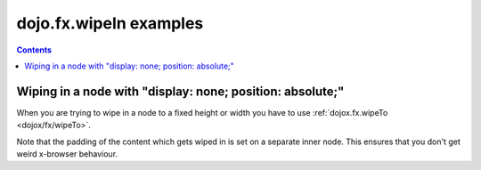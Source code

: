 .. _dojo/fx/wipeIn-examples:

=======================
dojo.fx.wipeIn examples
=======================


.. contents ::
    :depth: 3

Wiping in a node with "display: none; position: absolute;"
----------------------------------------------------------

When you are trying to wipe in a node to a fixed height or width you have to use :ref:`dojox.fx.wipeTo <dojox/fx/wipeTo>`.
 
Note that the padding of the content which gets wiped in is set on a separate inner node. This ensures that you don't get weird x-browser behaviour.

.. code-example ::

  .. js ::

    require(["dijit/form/Button", "dojo/fx", "dojo/parser"], function(button, fx){
	wipeInOne = function(){ 
		fx.wipeIn({ 
			node: "wipeDisplayNode", 
			duration: 300 
		}).play(); 
	} 
	wipeOutOne = function(){ 
		fx.wipeOut({ 
			node: "wipeDisplayNode", 
			duration: 300 
		}).play(); 
	}
    } 

  .. html ::

    <div style="height: 110px;">
      <button data-dojo-type="dijit/form/Button" data-dojo-props="onClick:wipeInOne">Wipe in</button>
      <button data-dojo-type="dijit/form/Button" data-dojo-props="onClick:wipeOutOne">Wipe out</button>
      <div id="wipeDisplayNode" style="position: absolute; top: 50px; background: #ccc; display: none;">
        <div style=" padding: 10px;">Hi friends<br />We like dojofx. don't we?</div>
      </div>
    </div>
